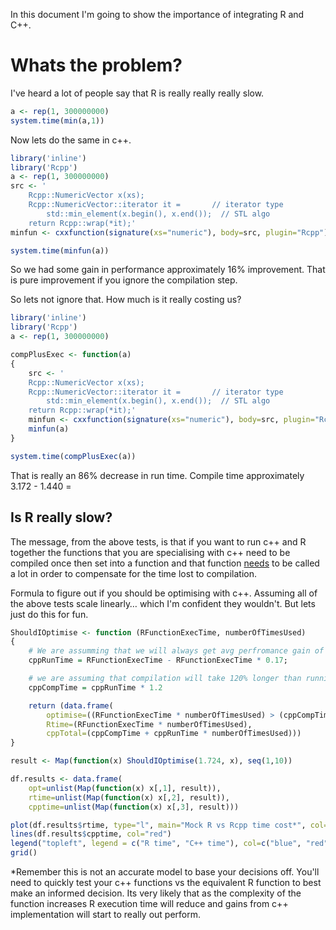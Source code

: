 In this document I'm going to show the importance of integrating R and C++.

* Whats the problem?
I've heard a lot of people say that R is really really really slow. 

#+begin_src R :results output table
a <- rep(1, 300000000)
system.time(min(a,1))
#+end_src  

#+RESULTS:
:    user  system elapsed 
:   1.724   0.000   1.724 


Now lets do the same in c++. 
#+begin_src R :results output table 
library('inline')
library('Rcpp')
a <- rep(1, 300000000)
src <- '
    Rcpp::NumericVector x(xs);
    Rcpp::NumericVector::iterator it =       // iterator type
        std::min_element(x.begin(), x.end());  // STL algo
    return Rcpp::wrap(*it);'
minfun <- cxxfunction(signature(xs="numeric"), body=src, plugin="Rcpp")

system.time(minfun(a))
#+end_src  

#+RESULTS:
:    user  system elapsed 
:   1.440   0.000   1.439 

So we had some gain in performance approximately 16% improvement. That is pure improvement if you ignore the compilation step.

So lets not ignore that. How much is it really costing us?

#+begin_src R :results output table 
library('inline')
library('Rcpp')
a <- rep(1, 300000000)

compPlusExec <- function(a)
{
    src <- '
    Rcpp::NumericVector x(xs);
    Rcpp::NumericVector::iterator it =       // iterator type
        std::min_element(x.begin(), x.end());  // STL algo
    return Rcpp::wrap(*it);'
    minfun <- cxxfunction(signature(xs="numeric"), body=src, plugin="Rcpp")
    minfun(a)
}

system.time(compPlusExec(a))
#+end_src  

#+RESULTS:
:    user  system elapsed 
:   3.172   0.088   3.253

That is really an 86% decrease in run time. Compile time approximately 3.172 - 1.440 = 

** Is R really slow?
The message, from the above tests, is that if you want to run c++ and R together the functions that you are specialising with c++ need to be compiled once then set into a function and that function _needs_ to be called a lot in order to compensate for the time lost to compilation.


Formula to figure out if you should be optimising with c++. Assuming all of the above tests scale linearly... which I'm confident they wouldn't. But lets just do this for fun. 
#+begin_src R :results graphics :file img/rcpp-rvcpp.jpg
ShouldIOptimise <- function (RFunctionExecTime, numberOfTimesUsed)
{
    # We are assumming that we will always get avg perfromance gain of 17% 
    cppRunTime = RFunctionExecTime - RFunctionExecTime * 0.17;
    
    # we are assuming that compilation will take 120% longer than running the function
    cppCompTime = cppRunTime * 1.2

    return (data.frame(
        optimise=((RFunctionExecTime * numberOfTimesUsed) > (cppCompTime + cppRunTime * numberOfTimesUsed)), 
        Rtime=(RFunctionExecTime * numberOfTimesUsed),
        cppTotal=(cppCompTime + cppRunTime * numberOfTimesUsed)))
}

result <- Map(function(x) ShouldIOptimise(1.724, x), seq(1,10))

df.results <- data.frame(
    opt=unlist(Map(function(x) x[,1], result)),
    rtime=unlist(Map(function(x) x[,2], result)),
    cpptime=unlist(Map(function(x) x[,3], result)))

plot(df.results$rtime, type="l", main="Mock R vs Rcpp time cost*", col="blue", ylab="seconds", xlab="function calls")
lines(df.results$cpptime, col="red")
legend("topleft", legend = c("R time", "C++ time"), col=c("blue", "red"), pch="l")
grid()
#+end_src

#+RESULTS:
[[file:img/rcpp-rvcpp.jpg]]


*Remember this is not an accurate model to base your decisions off. You'll need to quickly test your c++ functions vs the equivalent R function to best make an informed decision. Its very likely that as the complexity of the function increases R execution time will reduce and gains from c++ implementation will start to really out perform. 
